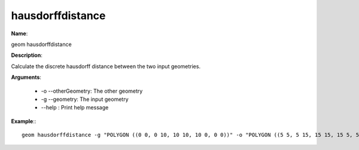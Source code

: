 hausdorffdistance
=================

**Name**:

geom hausdorffdistance

**Description**:

Calculate the discrete hausdorff distance between the two input geometries.

**Arguments**:

   * -o --otherGeometry: The other geometry

   * -g --geometry: The input geometry

   * --help : Print help message



**Example**:::

    geom hausdorffdistance -g "POLYGON ((0 0, 0 10, 10 10, 10 0, 0 0))" -o "POLYGON ((5 5, 5 15, 15 15, 15 5, 5 5))"